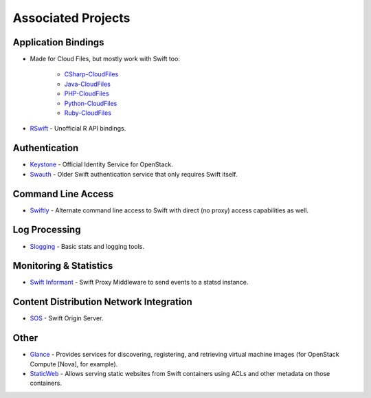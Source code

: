 .. _associated_projects:

Associated Projects
===================


Application Bindings
--------------------

* Made for Cloud Files, but mostly work with Swift too:

    * `CSharp-CloudFiles <https://github.com/rackspace/csharp-cloudfiles>`_
    * `Java-CloudFiles <https://github.com/rackspace/java-cloudfiles>`_
    * `PHP-CloudFiles <https://github.com/rackspace/php-cloudfiles>`_
    * `Python-CloudFiles <https://github.com/rackspace/python-cloudfiles>`_
    * `Ruby-CloudFiles <https://github.com/rackspace/ruby-cloudfiles>`_

* `RSwift <https://github.com/pandemicsyn/RSwift>`_ - Unofficial R API bindings.


Authentication
--------------

* `Keystone <https://github.com/openstack/keystone>`_ - Official Identity Service for OpenStack.
* `Swauth <https://github.com/gholt/swauth>`_ - Older Swift authentication service that only requires Swift itself.


Command Line Access
-------------------

* `Swiftly <https://github.com/gholt/swiftly>`_ - Alternate command line access to Swift with direct (no proxy) access capabilities as well.


Log Processing
--------------

* `Slogging <https://github.com/notmyname/slogging>`_ - Basic stats and logging tools.


Monitoring & Statistics
-----------------------

* `Swift Informant <https://github.com/pandemicsyn/swift-informant>`_ - Swift Proxy Middleware to send events to a statsd instance.


Content Distribution Network Integration
----------------------------------------

* `SOS <https://github.com/dpgoetz/sos>`_ - Swift Origin Server.


Other
-----

* `Glance <https://github.com/openstack/glance>`_ - Provides services for discovering, registering, and retrieving virtual machine images (for OpenStack Compute [Nova], for example).
* `StaticWeb <http://gholt.github.com/swift-staticweb/>`_ - Allows serving static websites from Swift containers using ACLs and other metadata on those containers.
